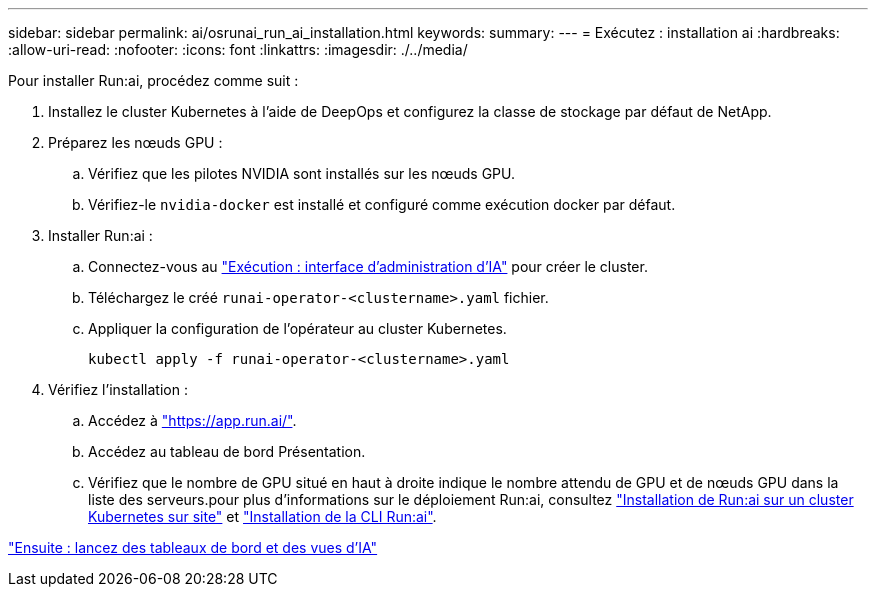 ---
sidebar: sidebar 
permalink: ai/osrunai_run_ai_installation.html 
keywords:  
summary:  
---
= Exécutez : installation ai
:hardbreaks:
:allow-uri-read: 
:nofooter: 
:icons: font
:linkattrs: 
:imagesdir: ./../media/


Pour installer Run:ai, procédez comme suit :

. Installez le cluster Kubernetes à l'aide de DeepOps et configurez la classe de stockage par défaut de NetApp.
. Préparez les nœuds GPU :
+
.. Vérifiez que les pilotes NVIDIA sont installés sur les nœuds GPU.
.. Vérifiez-le `nvidia-docker` est installé et configuré comme exécution docker par défaut.


. Installer Run:ai :
+
.. Connectez-vous au https://app.run.ai["Exécution : interface d'administration d'IA"^] pour créer le cluster.
.. Téléchargez le créé `runai-operator-<clustername>.yaml` fichier.
.. Appliquer la configuration de l'opérateur au cluster Kubernetes.
+
....
kubectl apply -f runai-operator-<clustername>.yaml
....


. Vérifiez l'installation :
+
.. Accédez à https://app.run.ai/["https://app.run.ai/"^].
.. Accédez au tableau de bord Présentation.
.. Vérifiez que le nombre de GPU situé en haut à droite indique le nombre attendu de GPU et de nœuds GPU dans la liste des serveurs.pour plus d'informations sur le déploiement Run:ai, consultez https://docs.run.ai/Administrator/Cluster-Setup/Installing-Run-AI-on-an-on-premise-Kubernetes-Cluster/["Installation de Run:ai sur un cluster Kubernetes sur site"^] et https://docs.run.ai/Administrator/Researcher-Setup/Installing-the-Run-AI-Command-Line-Interface/["Installation de la CLI Run:ai"^].




link:osrunai_run_ai_dashboards_and_views.html["Ensuite : lancez des tableaux de bord et des vues d'IA"]
